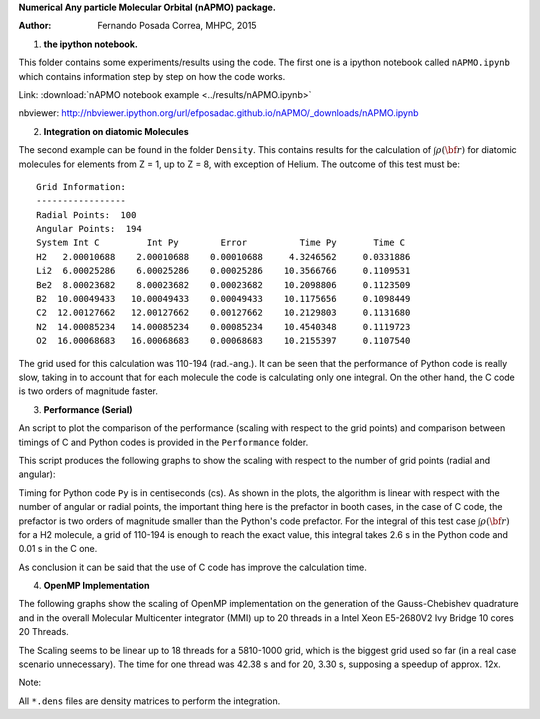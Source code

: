 **Numerical Any particle Molecular Orbital (nAPMO) package.**

:Author: Fernando Posada Correa, MHPC, 2015

1. **the ipython notebook.**

This folder contains some experiments/results using the code. The first one is a ipython notebook called ``nAPMO.ipynb`` which contains information step by step on how the code works.

Link:  :download:`nAPMO notebook example <../results/nAPMO.ipynb>`

nbviewer: http://nbviewer.ipython.org/url/efposadac.github.io/nAPMO/_downloads/nAPMO.ipynb

2. **Integration on diatomic Molecules**


The second example can be found in the folder ``Density``. This contains results for the calculation of :math:`\int \rho({\bf r})` for diatomic molecules for elements from Z = 1, up to Z = 8, with exception of Helium. The outcome of this test must be:

::

	Grid Information:
	-----------------
	Radial Points:  100
	Angular Points:  194
	System Int C         Int Py        Error          Time Py       Time C
	H2   2.00010688    2.00010688    0.00010688     4.3246562     0.0331886
	Li2  6.00025286    6.00025286    0.00025286    10.3566766     0.1109531
	Be2  8.00023682    8.00023682    0.00023682    10.2098806     0.1123509
	B2  10.00049433   10.00049433    0.00049433    10.1175656     0.1098449
	C2  12.00127662   12.00127662    0.00127662    10.2129803     0.1131680
	N2  14.00085234   14.00085234    0.00085234    10.4540348     0.1119723
	O2  16.00068683   16.00068683    0.00068683    10.2155397     0.1107540


The grid used for this calculation was 110-194 (rad.-ang.). It can be seen that the performance of Python code is really slow, taking in to account that for each molecule the code is calculating only one integral. On the other hand, the C code is two orders of magnitude faster.

3. **Performance (Serial)**

An script to plot the comparison of the performance (scaling with respect to the grid points) and comparison between timings of C and Python codes is provided in the ``Performance`` folder.

This script produces the following graphs to show the scaling with respect to the number of grid points (radial and angular):

|radial_perf|

|angular_perf|

Timing for Python code ``Py`` is in centiseconds (cs). As shown in the plots, the algorithm is linear with respect with the number of angular or radial points, the important thing here is the prefactor in booth cases, in the case of C code, the prefactor is two orders of magnitude smaller than the Python's code prefactor. For the integral of this test case :math:`\int \rho({\bf r})` for a  H2 molecule, a grid of 110-194 is enough to reach the exact value, this integral takes 2.6 s in the Python code and 0.01 s in the C one.

As conclusion it can be said that the use of C code has improve the calculation time.

4. **OpenMP Implementation**

The following graphs show the scaling of OpenMP implementation on the generation of the Gauss-Chebishev quadrature and in the overall Molecular Multicenter integrator (MMI) up to 20 threads in a Intel Xeon E5-2680V2 Ivy Bridge 10 cores 20 Threads.

|gauss_omp|

|mmi_omp|

The Scaling seems to be linear up to 18 threads for a 5810-1000 grid, which is the biggest grid used so far (in a real case scenario unnecessary). The time for one thread was  42.38 s and for 20, 3.30 s, supposing a speedup of approx. 12x.

Note:

All ``*.dens`` files are density matrices to perform the integration.

.. |radial_perf| image:: ../results/Perf_Serial/radial_points_scaling.png
.. |angular_perf| image:: ../results/Perf_Serial/angular_points_scaling.png
.. |gauss_omp| image:: ../results/Perf_OMP/gauss_chebishev.png
.. |mmi_omp| image:: ../results/Perf_OMP/mmi.png